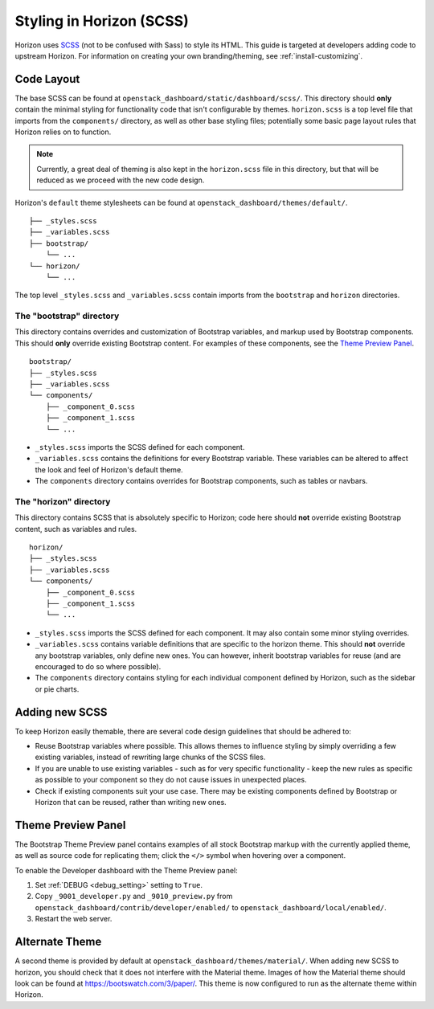 =========================
Styling in Horizon (SCSS)
=========================

Horizon uses `SCSS`_ (not to be confused with Sass) to style its HTML. This
guide is targeted at developers adding code to upstream Horizon. For
information on creating your own branding/theming, see
:ref:`install-customizing`.

.. _SCSS: http://sass-lang.com/guide

Code Layout
===========

The base SCSS can be found at ``openstack_dashboard/static/dashboard/scss/``.
This directory should **only** contain the minimal styling for functionality
code that isn't configurable by themes. ``horizon.scss`` is a top level file
that imports from the ``components/`` directory, as well as other base styling
files; potentially some basic page layout rules that Horizon relies on to
function.

.. Note::
  Currently, a great deal of theming is also kept in the ``horizon.scss`` file
  in this directory, but that will be reduced as we proceed with the new code
  design.

Horizon's ``default`` theme stylesheets can be found at
``openstack_dashboard/themes/default/``.

::

  ├── _styles.scss
  ├── _variables.scss
  ├── bootstrap/
      └── ...
  └── horizon/
      └── ...

The top level ``_styles.scss`` and ``_variables.scss`` contain imports from
the ``bootstrap`` and ``horizon`` directories.

The "bootstrap" directory
-------------------------

This directory contains overrides and customization of Bootstrap variables, and
markup used by Bootstrap components. This should **only** override existing
Bootstrap content. For examples of these components, see the
`Theme Preview Panel`_.

::

  bootstrap/
  ├── _styles.scss
  ├── _variables.scss
  └── components/
      ├── _component_0.scss
      ├── _component_1.scss
      └── ...

- ``_styles.scss`` imports the SCSS defined for each component.
- ``_variables.scss`` contains the definitions for every Bootstrap variable.
  These variables can be altered to affect the look and feel of Horizon's
  default theme.
- The ``components`` directory contains overrides for Bootstrap components,
  such as tables or navbars.

The "horizon" directory
-----------------------

This directory contains SCSS that is absolutely specific to Horizon; code here
should **not** override existing Bootstrap content, such as variables and rules.

::

  horizon/
  ├── _styles.scss
  ├── _variables.scss
  └── components/
      ├── _component_0.scss
      ├── _component_1.scss
      └── ...

- ``_styles.scss`` imports the SCSS defined for each component. It may also
  contain some minor styling overrides.
- ``_variables.scss`` contains variable definitions that are specific to the
  horizon theme. This should **not** override any bootstrap variables, only
  define new ones. You can however, inherit bootstrap variables for reuse
  (and are encouraged to do so where possible).
- The ``components`` directory contains styling for each individual component
  defined by Horizon, such as the sidebar or pie charts.

Adding new SCSS
===============

To keep Horizon easily themable, there are several code design guidelines that
should be adhered to:

- Reuse Bootstrap variables where possible. This allows themes to influence
  styling by simply overriding a few existing variables, instead of rewriting
  large chunks of the SCSS files.
- If you are unable to use existing variables - such as for very specific
  functionality - keep the new rules as specific as possible to your component
  so they do not cause issues in unexpected places.
- Check if existing components suit your use case. There may be existing
  components defined by Bootstrap or Horizon that can be reused, rather than
  writing new ones.

Theme Preview Panel
===================

The Bootstrap Theme Preview panel contains examples of all stock Bootstrap
markup with the currently applied theme, as well as source code for replicating
them; click the ``</>`` symbol when hovering over a component.

To enable the Developer dashboard with the Theme Preview panel:

#. Set :ref:`DEBUG <debug_setting>` setting to ``True``.
#. Copy ``_9001_developer.py`` and ``_9010_preview.py`` from
   ``openstack_dashboard/contrib/developer/enabled/`` to
   ``openstack_dashboard/local/enabled/``.
#. Restart the web server.

Alternate Theme
===============

A second theme is provided by default at
``openstack_dashboard/themes/material/``. When adding new SCSS to horizon, you
should check that it does not interfere with the Material theme. Images of how
the Material theme should look can be found at https://bootswatch.com/3/paper/.
This theme is now configured to run as the alternate theme within Horizon.
